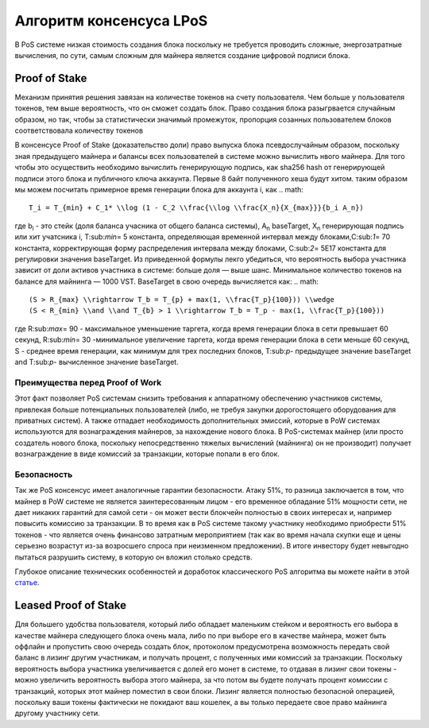 Алгоритм консенсуса LPoS
========================================
В PoS системе низкая стоимость создания блока поскольку не требуется проводить сложные, энергозатратные вычисления, по сути, самым сложным для майнера 
является создание цифровой подписи блока.

Proof of Stake
---------------------
Механизм принятия решения завязан на количестве токенов на счету пользователя.
Чем больше у пользователя токенов, тем выше вероятность, что он сможет создать блок.
Право создания блока разыгрвается случайным образом, но так, чтобы за статистически значимый промежуток, пропорция созанных пользователем блоков соответствовала количеству токенов

В консенсусе Proof of Stake (доказательство доли) право выпуска блока псевдослучайным образом, поскольку зная предыдущего майнера и балансы всех пользователей в системе можно вычислить нвого майнера.
Для того чтобы это осуществить необходимо вычислить генерирующую подпись, как sha256 hash от генерирующей подписи этого блока и публичного ключа аккаунта. Первые 8 байт полученного хеша будут хитом.
таким образом мы можем посчитать примерное время генерации блока для аккаунта i, как
.. math::

    T_i = T_{min} + C_1* \\log (1 - C_2 \\frac{\\log \\frac{X_n}{X_{max}}}{b_i A_n})

где b\ :sub:`i` \ - это стейк (доля баланса учасника от общего баланса системы), A\ :sub:`n` \ baseTarget, X\ :sub:`n` \ генерирующая подпись или хит учатсника i, T\:sub:`min`\ = 5 константа, 
определяющая временной интервал между блоками,C\:sub:`1`\ = 70 константа, корректирующая форму распределения интервала между блоками, C\:sub:`2`\ = 5E17 константа для регулировки значения baseTarget.
Из приведенной формулы лекго убедиться, что вероятность выбора участника зависит от доли активов участника в системе: больше доля — выше шанс. Минимальное количество токенов на балансе для майнинга — 1000 VST.
BaseTarget в свою очередь вычисляется как:
.. math::

    (S > R_{max} \\rightarrow T_b = T_{p} + max(1, \\frac{T_p}{100})) \\wedge
    (S < R_{min} \\and \\and T_{b} > 1 \\rightarrow T_b = T_p - max(1, \\frac{T_p}{100}))


где R\:sub:`max`\= 90 - максимальное уменьшение таргета, когда время генерации блока в сети превышает 60 секунд, R\:sub:`min`\ = 30 -минимальное увеличение таргета, когда время генерации блока в сети меньше 60 секунд,
S - среднее время генерации, как минимум для трех последних блоков, T\:sub:`p`\ - предыдущее значение baseTarget and T\:sub:`p`\ - вычисленное значение baseTarget.

Преимущества перед Proof of Work
~~~~~~~~~~~~~~~~~~~~~~~~~~~~~~~~~~~

Этот факт позволяет PoS системам снизить требования к аппаратному обеспечению участников системы, привлекая больше потенциальных пользователей
(либо, не требуя закупки дорогостоящего оборудования для приватных систем).
А также отпадает необходимость дополнительных эмиссий, которые в PoW системах используются для вознаграждения майнеров, за нахождение нового блока. В PoS-системах майнер
(или просто создатель нового блока, поскольку непосредственно тяжелых вычислений (майнинга) он не производит) получает вознаграждение в виде комиссий за транзакции, которые попали в его блок.

Безопасность
~~~~~~~~~~~~~~~~~~~~~~~~~~~~~
Так же PoS консенсус имеет аналогичные гарантии безопасности. Атаку 51%, то разница заключается в том, что майнер в PoW системе 
не является заинтересованным лицом - его временное обладание 51% мощности сети, не дает никаких гарантий для самой сети - он может вести блокчейн полностью в своих интересах и, 
например повысить комиссию за транзакции. В то время как в PoS системе такому участнику необходимо приобрести 51% токенов - что является очень финансово затратным мероприятием 
(так как во время начала скупки еще и цены серьезно возрастут из-за возросшего спроса при неизменном предложении).
В итоге инвестору будет невыгодно пытаться разрушить систему, в которую он вложил столько средств.

Глубокое описание технических особенностей и доработок классического PoS алгоритма вы можете найти в этой `статье <https://forum.wavesplatform.com/uploads/default/original/2X/7/7397a4cb5fa77d659a7b7ecc9188dd0a4fe0decc.pdf/>`_.

Leased Proof of Stake
----------------------
Для большего удобства пользователя, который либо обладает маленьким стейком и вероятность его выбора в качестве майнера следующего блока очень мала, либо по при выборе его в качестве майнера, может быть оффлайн
и пропустить свою очередь создать блок, протоколом предусмотрена возможность передать свой баланс в лизинг другим участникам, и получать процент, с полученных ими комиссий за транзакции.
Поскольку вероятность выбора участника увеличивается с долей его монет в системе, то отдавая в лизинг свои токены - можно увеличить вероятность выбора этого майнера, за что потом вы будете получать процент комиссии с транзакций,
которых этот майнер поместил в свои блоки. Лизинг является полностью безопасной операцией, поскольку ваши токены фактически не покидают ваш кошелек, а вы только передаете свое право майнинга другому участнику сети.
